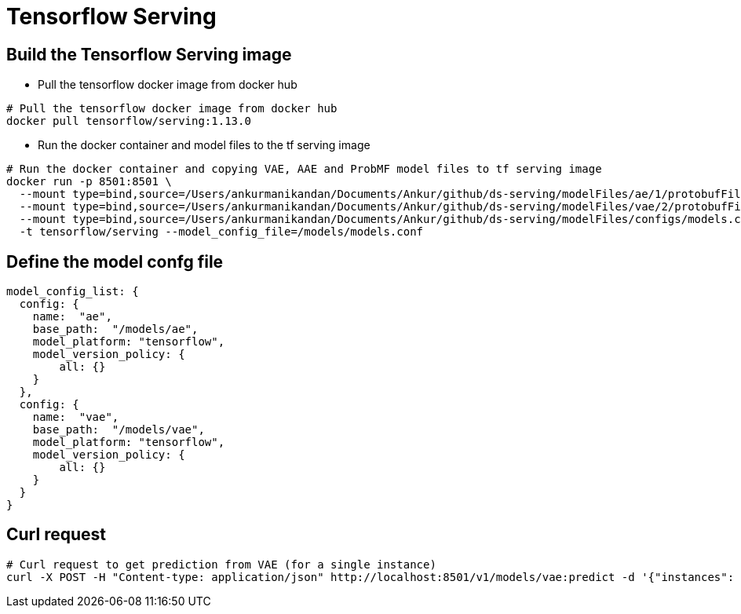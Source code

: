 = Tensorflow Serving

== Build the Tensorflow Serving image

- Pull the tensorflow docker image from docker hub
----
# Pull the tensorflow docker image from docker hub
docker pull tensorflow/serving:1.13.0
----

- Run the docker container and model files to the tf serving image

----
# Run the docker container and copying VAE, AAE and ProbMF model files to tf serving image
docker run -p 8501:8501 \
  --mount type=bind,source=/Users/ankurmanikandan/Documents/Ankur/github/ds-serving/modelFiles/ae/1/protobufFiles,target=/models/ae/1 \
  --mount type=bind,source=/Users/ankurmanikandan/Documents/Ankur/github/ds-serving/modelFiles/vae/2/protobufFiles,target=/models/vae/1 \
  --mount type=bind,source=/Users/ankurmanikandan/Documents/Ankur/github/ds-serving/modelFiles/configs/models.conf,target=/models/models.conf \
  -t tensorflow/serving --model_config_file=/models/models.conf
----

== Define the model confg file

----
model_config_list: {
  config: {
    name:  "ae",
    base_path:  "/models/ae",
    model_platform: "tensorflow",
    model_version_policy: {
        all: {}
    }
  },
  config: {
    name:  "vae",
    base_path:  "/models/vae",
    model_platform: "tensorflow",
    model_version_policy: {
        all: {}
    }
  }
}
----

== Curl request

----
# Curl request to get prediction from VAE (for a single instance)
curl -X POST -H "Content-type: application/json" http://localhost:8501/v1/models/vae:predict -d '{"instances": xxxx, "signature_name": "xxxx"}'
----
